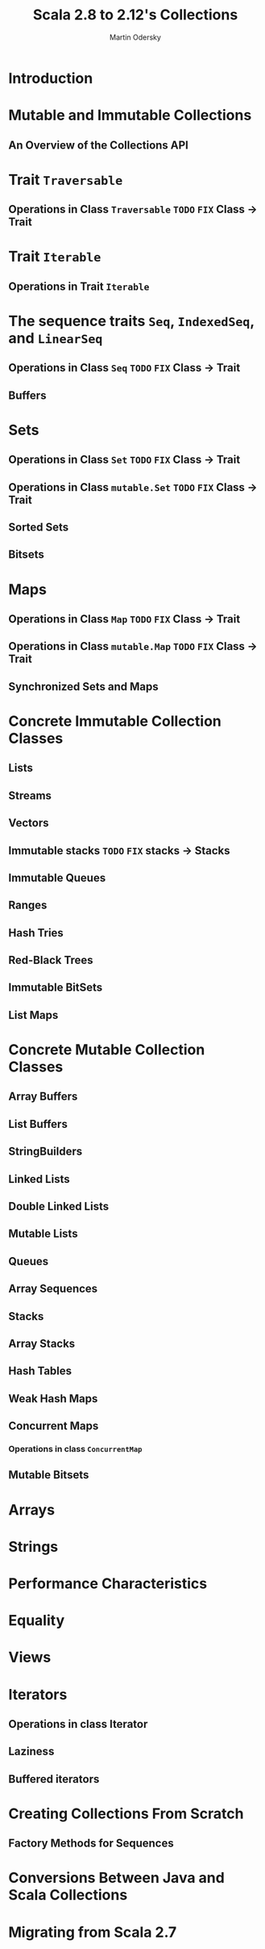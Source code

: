 #+TITLE: Scala 2.8 to 2.12's Collections
#+AUTHOR: Martin Odersky
#+CONTRIBUTORS: ashawley, exoego, kotobotov, heathermiller
#+STARTUP: overview
#+STARTUP: entitiespretty

* Introduction
* Mutable and Immutable Collections
** An Overview of the Collections API

* Trait ~Traversable~
** Operations in Class ~Traversable~ =TODO= =FIX= Class -> Trait

* Trait ~Iterable~
** Operations in Trait ~Iterable~

* The sequence traits ~Seq~, ~IndexedSeq~, and ~LinearSeq~
** Operations in Class ~Seq~ =TODO= =FIX= Class -> Trait
** Buffers

* Sets
** Operations in Class ~Set~ =TODO= =FIX= Class -> Trait
** Operations in Class ~mutable.Set~ =TODO= =FIX= Class -> Trait
** Sorted Sets
** Bitsets

* Maps
** Operations in Class ~Map~ =TODO= =FIX= Class -> Trait
** Operations in Class ~mutable.Map~ =TODO= =FIX= Class -> Trait
** Synchronized Sets and Maps

* Concrete Immutable Collection Classes
** Lists
** Streams
** Vectors
** Immutable stacks =TODO= =FIX= stacks -> Stacks
** Immutable Queues
** Ranges
** Hash Tries
** Red-Black Trees
** Immutable BitSets
** List Maps

* Concrete Mutable Collection Classes
** Array Buffers
** List Buffers
** StringBuilders
** Linked Lists
** Double Linked Lists
** Mutable Lists
** Queues
** Array Sequences
** Stacks
** Array Stacks
** Hash Tables
** Weak Hash Maps
** Concurrent Maps
*** Operations in class ~ConcurrentMap~

** Mutable Bitsets

* Arrays
* Strings
* Performance Characteristics
* Equality
* Views
* Iterators
** Operations in class Iterator
** Laziness
** Buffered iterators

* Creating Collections From Scratch
** Factory Methods for Sequences

* Conversions Between Java and Scala Collections
* Migrating from Scala 2.7
